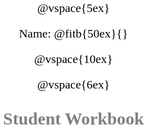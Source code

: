 ++++
<style>
* {
	font-family: "Century Gothic"; 
	text-align: center; 
	font-size: 18pt !important;
	color: black;
}
.StudentWorkbook p {font-weight: 900; color: gray; font-size: 26pt !important;}
.acknowledgment, #footer {display: none !important;}
</style>
++++
@vspace{5ex}

[.name]
Name: @fitb{50ex}{}

@vspace{10ex}

//TODO(Emmanuel): we need a social studies / history logo!
//@image{../../images/Logo.png, logo}

@vspace{6ex}

[.StudentWorkbook]
Student Workbook 

